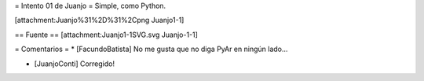 = Intento 01 de Juanjo =
Simple, como Python.

[attachment:Juanjo%31%2D%31%2Cpng Juanjo1-1]

== Fuente ==
[attachment:Juanjo1-1SVG.svg Juanjo-1-1]

= Comentarios =
* [FacundoBatista] No me gusta que no diga PyAr en ningún lado...

* [JuanjoConti] Corregido!
